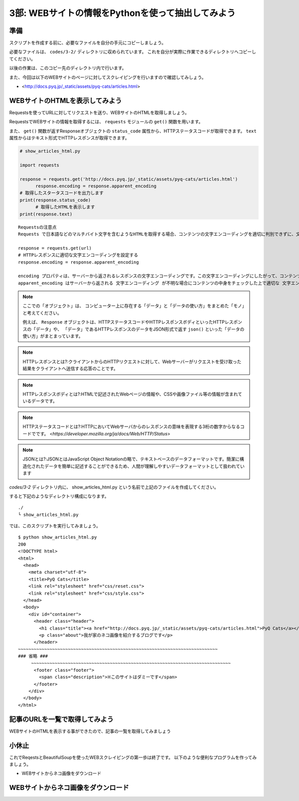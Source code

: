 ==================================================
3部: WEBサイトの情報をPythonを使って抽出してみよう
==================================================

準備
====

スクリプトを作成する前に、必要なファイルを自分の手元にコピーしましょう。

必要なファイルは、 ``codes/3-2/`` ディレクトリに収められています。
これを自分が実際に作業できるディレクトリへコピーしてください。

以後の作業は、このコピー先のディレクトリ内で行います。

また、今回は以下のWEBサイトのページに対してスクレイピングを行いますので確認してみしょう。

- <http://docs.pyq.jp/_static/assets/pyq-cats/articles.html>


WEBサイトのHTMLを表示してみよう
===============================

Requestsを使ってURLに対してリクエストを送り、WEBサイトのHTMLを取得しましょう。

RequestsでWEBサイトの情報を取得するには、 ``requests`` モジュールの ``get()`` 関数を用います。

また、 ``get()`` 関数が返すResponseオブジェクトの ``status_code`` 属性から、HTTPステータスコードが取得できます。
``text`` 属性からはテキスト形式でHTTPレスポンスが取得できます。


.. code-block:: python

  # show_articles_html.py

  import requests

  response = requests.get('http://docs.pyq.jp/_static/assets/pyq-cats/articles.html')
	response.encoding = response.apparent_encoding
  # 取得したスタータスコードを出力します
  print(response.status_code)
	# 取得したHTMLを表示します
  print(response.text)

::

   Requestsの注意点
   Requests で日本語などのマルチバイト文字を含むようなHTMLを取得する場合、コンテンツの文字エンコーディングを適切に判別できずに、文字化けしてしまうことがあります。下記の一行を書くことで、文字エンコーディングを適切に設定してくれます。日本語を含むようなコンテンツを取得する時は毎回この処理を追加すると良いでしょう。

   response = requests.get(url)
   # HTTPレスポンスに適切な文字エンコーディングを設定する
   response.encoding = response.apparent_encoding

   encoding プロパティは、サーバーから返されるレスポンスの文字エンコーディングです。この文字エンコーディングにしたがって、コンテンツを変換してくれます。
   apparent_encoding はサーバーから返される 文字エンコーディング が不明な場合にコンテンツの中身をチェックした上で適切な 文字エンコーディングを教えてくれます。これを respones.encoding にセットすることで、極力文字化けなどが起こらないようにコンテンツを取得できます。

.. note::

  ここでの「オブジェクト」は、
  コンピューター上に存在する「データ」と「データの使い方」をまとめた「モノ」と考えてください。

  例えば、 ``Response`` オブジェクトは、HTTPステータスコードやHTTPレスポンスボディといったHTTPレスポンスの「データ」や、
  「データ」であるHTTPレスポンスのデータをJSON形式で返す ``json()`` といった「データの使い方」がまとまっています。

.. note::

  HTTPレスポンスとは?:クライアントからのHTTPリクエストに対して、Webサーバーがリクエストを受け取った結果をクライアントへ送信する応答のことです。

.. note::

  HTTPレスポンスボディとは?:HTMLで記述されたWebページの情報や、CSSや画像ファイル等の情報が含まれているデータです。

.. note::

  HTTPステータスコードとは?:HTTPにおいてWebサーバからのレスポンスの意味を表現する3桁の数字からなるコードでです。
  <`https://developer.mozilla.org/ja/docs/Web/HTTP/Status`>

.. note::

  JSONとは?:JSONとはJavaScript Object Notationの略で、テキストベースのデータフォーマットです。簡潔に構造化されたデータを簡単に記述することができるため、人間が理解しやすいデータフォーマットとして扱われています


`codes/3-2` ディレクトリ内に、 show_articles_html.py という名前で上記のファイルを作成してください。

すると下記のようなディレクトリ構成になります。

::

   ./
   └ show_articles_html.py

では、このスクリプトを実行してみましょう。

::

   $ python show_articles_html.py
   200
   <!DOCTYPE html>
   <html>
     <head>
       <meta charset="utf-8">
       <title>PyQ Cats</title>
       <link rel="stylesheet" href="css/reset.css">
       <link rel="stylesheet" href="css/style.css">
     </head>
     <body>
       <div id="container">
         <header class="header">
           <h1 class="title"><a href="http://docs.pyq.jp/_static/assets/pyq-cats/articles.html">PyQ Cats</a></h1>
           <p class="about">我が家のネコ画像を紹介するブログです</p>
         </header>
   ~~~~~~~~~~~~~~~~~~~~~~~~~~~~~~~~~~~~~~~~~~~~~~~~~~~~~~~~~~~~~~~~~~~~~~~~~~~~
   ### 省略 ###
	~~~~~~~~~~~~~~~~~~~~~~~~~~~~~~~~~~~~~~~~~~~~~~~~~~~~~~~~~~~~~~~~~~~~~~~~~~~~
         <footer class="footer">
           <span class="description">※このサイトはダミーです</span>
         </footer>
       </div>
     </body>
   </html>


記事のURLを一覧で取得してみよう
===============================

WEBサイトのHTMLを表示する事ができたので、記事の一覧を取得してみましょう

小休止
========

これでReqestsとBeautifulSoupを使ったWEBスクレイピングの第一歩は終了です。
以下のような便利なプログラムを作ってみましょう。

* WEBサイトからネコ画像をダウンロード

WEBサイトからネコ画像をダウンロード
===================================
